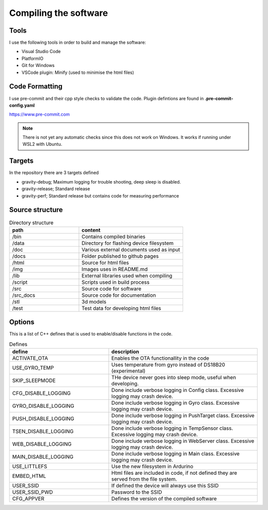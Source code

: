 Compiling the software
-----------------------

Tools
=====
I use the following tools in order to build and manage the software:

* Visual Studio Code
* PlatformIO
* Git for Windows
* VSCode plugin: Minify (used to minimise the html files)

Code Formatting
===============
I use pre-commit and their cpp style checks to validate the code. Plugin defintions are found in **.pre-commit-config.yaml**

https://www.pre-commit.com

.. note::

  There is not yet any automatic checks since this does not work on Windows. It works if running under WSL2 with Ubuntu.


Targets 
=======
In the repository there are 3 targets defined

* gravity-debug; Maximum logging for trouble shooting, deep sleep is disabled.
* gravity-release; Standard release
* gravity-perf; Standard release but contains code for measuring performance 

Source structure 
================
.. list-table:: Directory structure
   :widths: 40 60
   :header-rows: 1

   * - path
     - content
   * - /bin
     - Contains compiled binaries
   * - /data
     - Directory for flashing device filesystem
   * - /doc
     - Various external documents used as input
   * - /docs
     - Folder published to github pages
   * - /html
     - Source for html files
   * - /img
     - Images uses in README.md
   * - /lib
     - External libraries used when compiling
   * - /script
     - Scripts used in build process
   * - /src
     - Source code for software
   * - /src_docs
     - Source code for documentation
   * - /stl
     - 3d models 
   * - /test
     - Test data for developing html files


Options 
=======
This is a list of C++ defines that is used to enable/disable functions in the code.

.. list-table:: Defines
   :widths: 40 60
   :header-rows: 1

   * - define
     - description
   * - ACTIVATE_OTA
     - Enables the OTA functionallity in the code
   * - USE_GYRO_TEMP
     - Uses temperature from gyro instead of DS18B20 (experimental)
   * - SKIP_SLEEPMODE
     - THe device never goes into sleep mode, useful when developing.
   * - CFG_DISABLE_LOGGING
     - Done include verbose logging in Config class. Excessive logging may crash device.
   * - GYRO_DISABLE_LOGGING
     - Done include verbose logging in Gyro class. Excessive logging may crash device.
   * - PUSH_DISABLE_LOGGING
     - Done include verbose logging in PushTarget class. Excessive logging may crash device.
   * - TSEN_DISABLE_LOGGING
     - Done include verbose logging in TempSensor class. Excessive logging may crash device.
   * - WEB_DISABLE_LOGGING
     - Done include verbose logging in WebServer class. Excessive logging may crash device.
   * - MAIN_DISABLE_LOGGING
     - Done include verbose logging in Main class. Excessive logging may crash device.
   * - USE_LITTLEFS
     - Use the new filesystem in Ardurino
   * - EMBED_HTML
     - Html files are included in code, if not defined they are served from the file system.
   * - USER_SSID
     - If defined the device will always use this SSID
   * - USER_SSID_PWD
     - Password to the SSID
   * - CFG_APPVER
     - Defines the version of the compiled software

